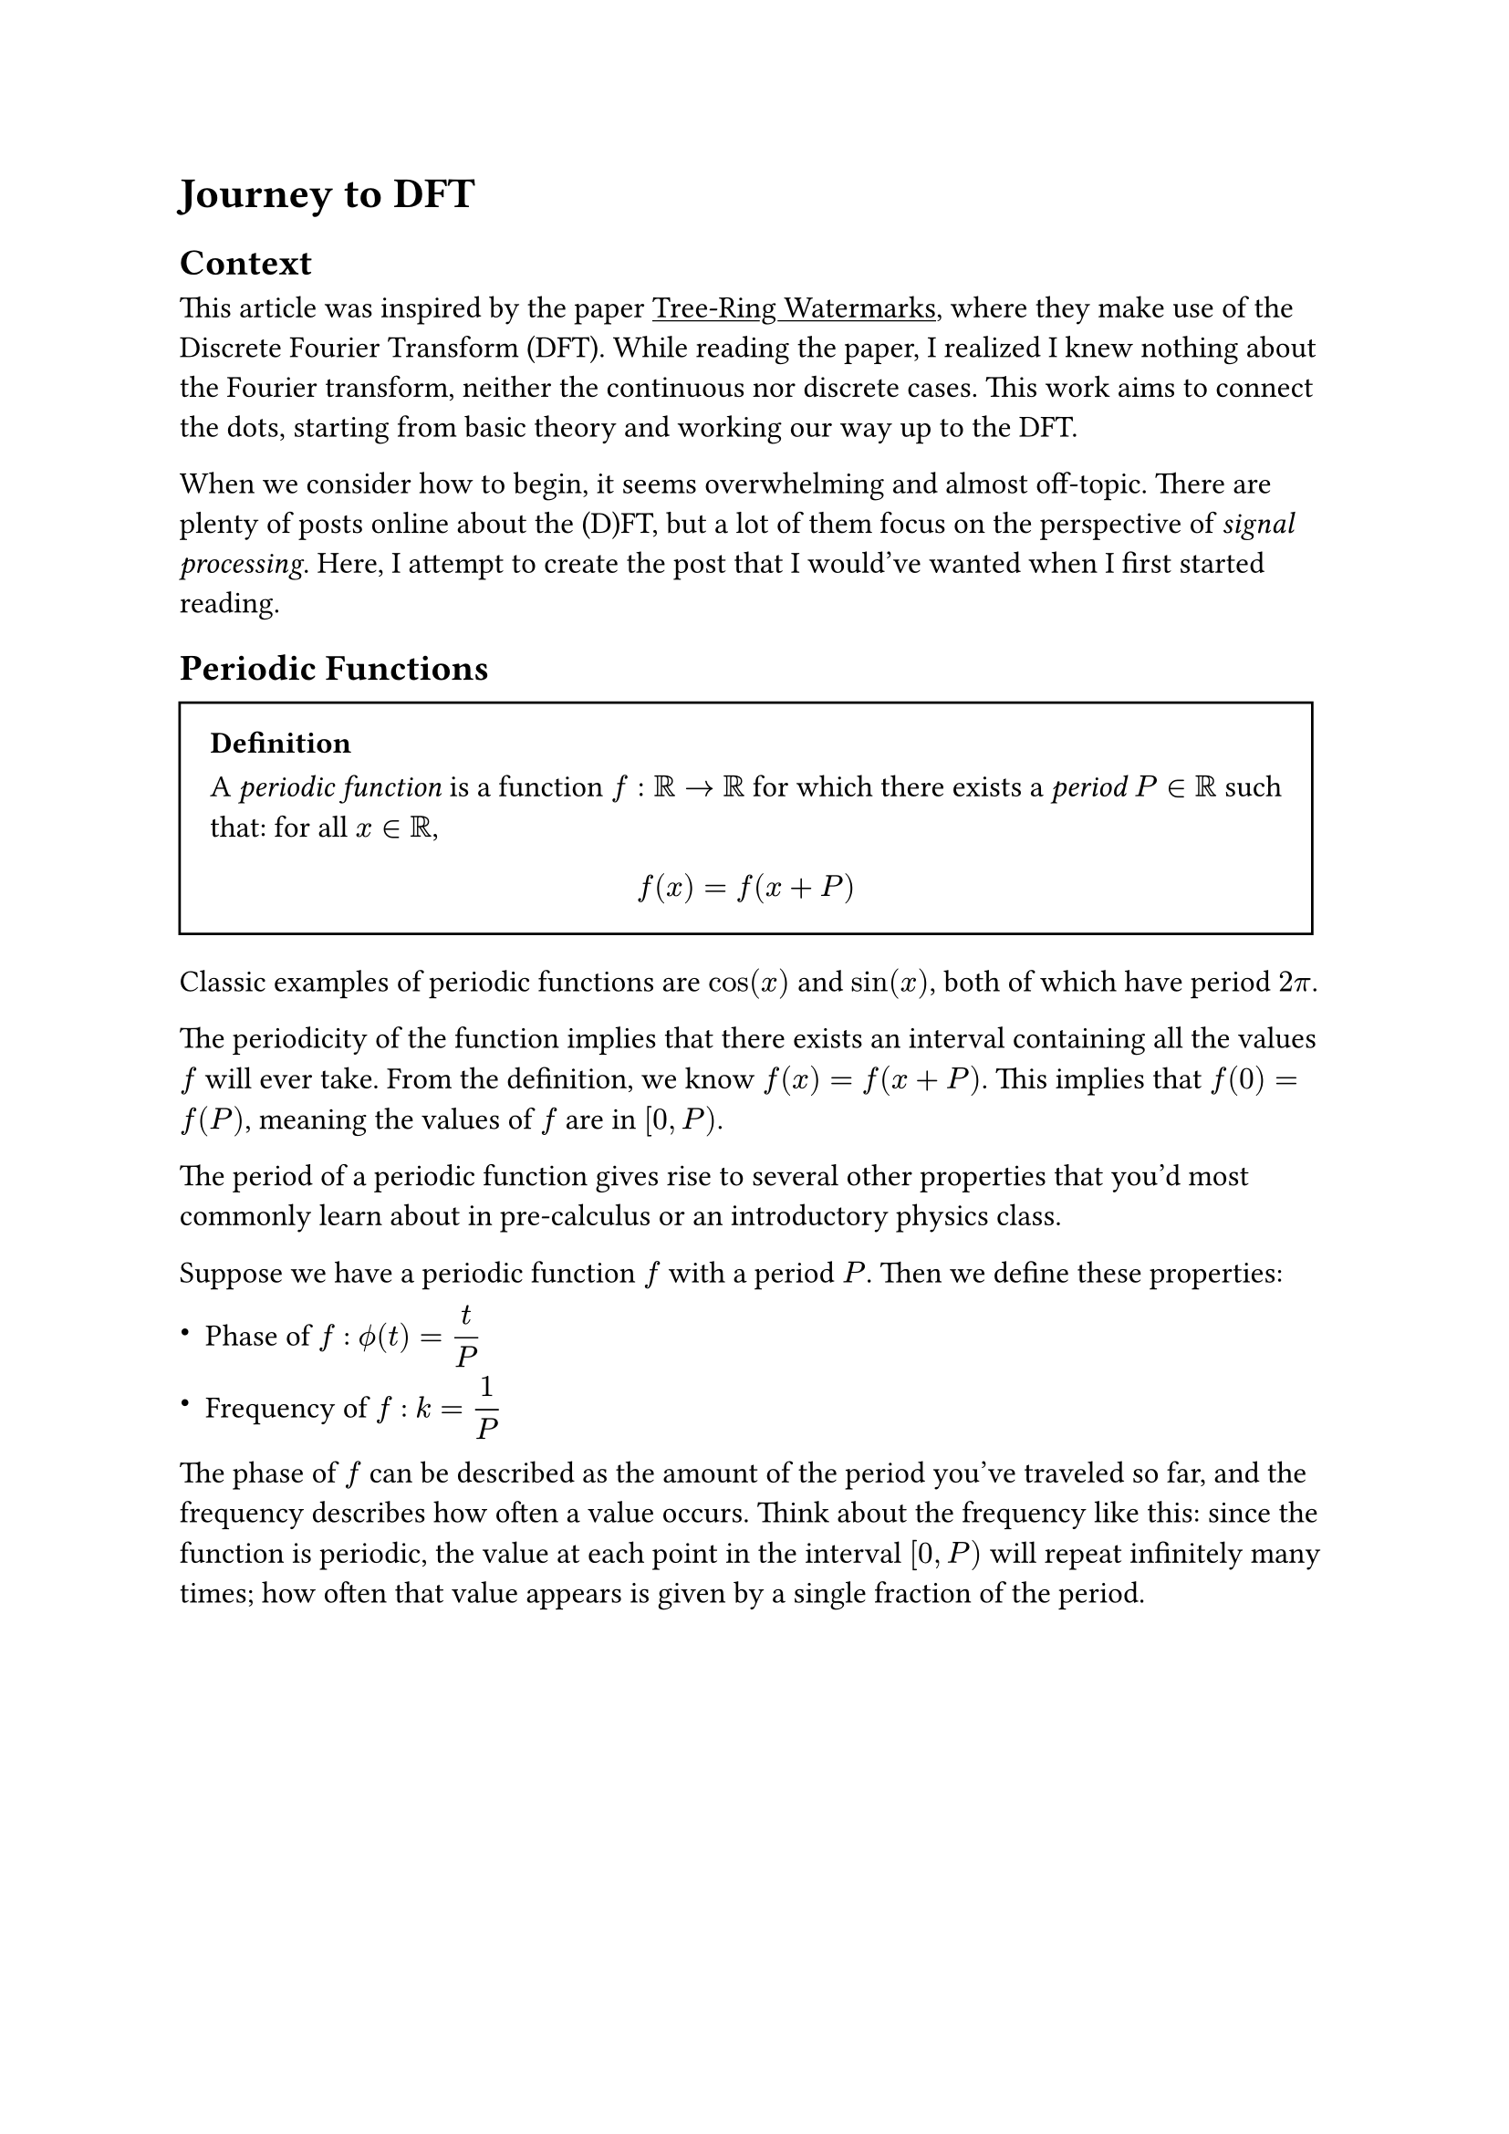 #set text(size: 12pt)
#set math.vec(delim: "[")

#show link: underline

= Journey to DFT

== Context   
This article was inspired by the paper #link("https://arxiv.org/abs/2305.20030")[Tree-Ring Watermarks], where they make use of the Discrete Fourier Transform (DFT). While reading the paper, I realized I knew nothing about the Fourier transform, neither the continuous nor discrete cases. This work aims to connect the dots, starting from basic theory and working our way up to the DFT.

When we consider how to begin, it seems overwhelming and almost off-topic. There are plenty of posts online about the (D)FT, but a lot of them focus on the perspective of _signal processing_. Here, I attempt to create the post that I would've wanted when I first started reading.

== Periodic Functions
#rect(inset: 1em)[
  === Definition
  A _periodic function_ is a function $f: bb(R) arrow.r bb(R)$ for which there exists a _period_ $P in bb(R)$ such that: for all $x in bb(R)$, $ f(x) = f(x+P) $
]

Classic examples of periodic functions are $cos(x)$ and $sin(x)$, both of which have period $2 pi$.

The periodicity of the function implies that there exists an interval containing all the values $f$ will ever take. From the definition, we know $f(x) = f(x+P)$. This implies that $f(0) = f(P)$, meaning the values of $f$ are in $bracket.l 0, P paren.r$.

The period of a periodic function gives rise to several other properties that you'd most commonly learn about in pre-calculus or an introductory physics class.

Suppose we have a periodic function $f$ with a period $P$. Then we define these properties:

- Phase of $f$ : $display(phi.alt(t) = t / P)$

- Frequency of $f$ : $display(k = 1 / P)$

The phase of $f$ can be described as the amount of the period you've traveled so far, and the frequency describes how often a value occurs. Think about the frequency like this: since the function is periodic, the value at each point in the interval $bracket.l 0, P paren.r$ will repeat infinitely many times; how often that value appears is given by a single fraction of the period.

#rect(inset: 1em, outset: 1.4em)[
  === Fun Exercise
  #quote(
    attribution: [
      _Linear Algebra Done Right_ (3rd ed), Axler, Section 1.C, Exercise 9
    ], 
  quotes: false, 
  block: true)[
    Is the set of all periodic functions from $bb(R)$ to $bb(R)$ a subspace of $bb(R)^bb(R)$?
  ]

  Here, $bb(R)^bb(R)$ means the set of all continuous functions $bb(R) arrow.r bb(R)$. We proceed under the assumption that $bb(R)^bb(R)$ is indeed a vector space. For brevity, let $cal(P) = {f : bb(R) arrow.r bb(R) bar.v f "is periodic"}$.

  In these types of problems, the first thing you should do is check if the set they're asking about (in our case: $cal(P)$) is itself a vector space, which is a requirement for it to be a subspace.

  The first property we check is if vector addition holds. Let $f, g in cal(P)$. Suppose $f$ has period $P_f$ and $g$ has period $P_g$, and consider $f(x)+g(x)$ for all $x in RR$.

  Since both functions are periodic, it's worth checking if their periods hold. There are two cases to check:
  + $P_f = P_g$
  + $P_f eq.not P_g$ 

  For case 1, let $P_(f+g) = P_f$. We get that: 
  $ 
    (f+g)(x+P_(f+g)) &= f(x+P_(f+g))+g(x+P_(f+g)) \
    &= f(x)+g(x) \
    &= (f+g)(x) 
  $
  so we see that $f+g$ is periodic.

  For case 2, let $P_(f+g) = P_f$. We get:
  $
    (f+g)(x+P_(f+g)) &= f(x+P_(f+g)) + g(x+P_(f+g)) \
    &= f(x)+g(x+P_(f+g)) \
    &eq.not (f+g)(x)
  $
  
  Let $P_(f+g) = P_g$ instead. We get:
  $
    (f+g)(x+P_(f+g)) &= f(x+P_(f+g)) + g(x+P_(f+g)) \
    &= f(x+P_(f+g))+g(x) \
    &eq.not (f+g)(x)
  $

  Both fail because for at least one of the terms, $P_(f+g)$ is _not_ a valid period for that function.

  We know that $cal(P)$ contains all periodic functions, meaning even functions which have different periods, so if $f+g in.not cal(P)$ when $P_f eq.not P_g$, then $cal(P)$ cannot be a vector space. Thus, it can't be a subspace of $RR^RR$. $qed$
]

We may also want to consider adjusting the argument to our periodic function. What happens to our period when we compute $f(a x)$ for some $a in RR$?

Consider what happens: for whatever value we pass in, we go $a$ times ahead. This means we finish the period $a$ times faster, and thus the interval becomes $bracket.l 0, P/a paren.r$; the period of $f(a x)$ is $ P_(f(a x)) = P_f / a $.

The importance of periodic functions in our journey to the DFT is twofold:
+ All cases of the Fourier transform involve a rotation, and that rotation is defined by various forms of $sin$ and $cos$.
+ In DFT, our function is _implicitly assumed to be periodic_.

We'll discuss the effects of discrete samples and periodicity later.

== Complex Rotations
As we'll discuss soon, the Fourier transform utilizes complex rotations to _transform_ the input function.

In the complex plane, we accept inputs in the form of complex numbers $a+i b$. It's a known result in complex analysis that, via power series, it can be shown that $z = r e^(i theta) = r cos(theta) + i r sin(theta)$, where $r$ is the magnitude of $z$ and $theta$ is its angle with the real-axis.

Complex numbers are commonly written as vectors, where we assume the first component is the real part and the second component is the imaginary part:
$
  z = a + i b = vec(a, b) = vec(r cos(theta), r sin(theta))
$

Since we're using $cos$ and $sin$ with the same argument, they'll have the same period. This perspective highlights how $r e^(i theta)$ models rotation around the circle of radius $r$, for $theta in bracket.l 0, 2 pi paren.r$.

Recall that $sin$ and $cos$ are periodic in $RR$, and this periodicity extends to $CC$ (since complex numbers are pairs of real numbers). Thus, both are still periodic functions over the complex plane, with the added benefit of both being _nicely behaved_ in $CC$; this is a result of the functions being entire.

In can be proven further that $e^(i theta)$ follows the rules of exponents, allowing for expressions like $e^(i (theta_1 + theta_2)) = e^(i theta_1) e^(i theta_2)$ and $e^(i a theta) = (e^(i theta))^a$.
